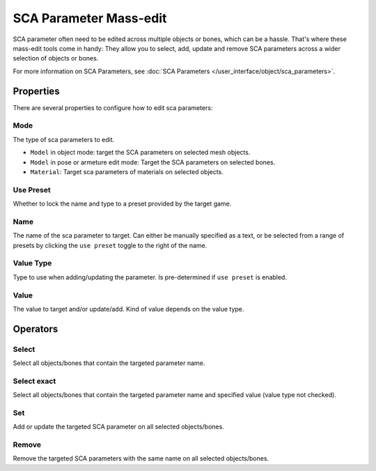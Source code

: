 
.. _bpy.types.HEIO_SCAP_MassEdit:

***********************
SCA Parameter Mass-edit
***********************

SCA parameter often need to be edited across multiple objects or bones, which can be a hassle.
That's where these mass-edit tools come in handy: They allow you to select, add, update and remove
SCA parameters across a wider selection of objects or bones.

For more information on SCA Parameters, see :doc:`SCA Parameters </user_interface/object/sca_parameters>`.

Properties
==========

There are several properties to configure how to edit sca parameters:

.. _bpy.types.HEIO_SCAP_MassEdit.mode:

Mode
----

The type of sca parameters to edit.

- ``Model`` in object mode: target the SCA parameters on selected mesh objects.
- ``Model`` in pose or armeture edit mode: Target the SCA parameters on selected bones.
- ``Material``: Target sca parameters of materials on selected objects.


.. _bpy.types.HEIO_SCAP_MassEdit.use_preset:

Use Preset
----------

Whether to lock the name and type to a preset provided by the target game.


.. _bpy.types.HEIO_SCAP_MassEdit.value_name:
.. _bpy.types.HEIO_SCAP_MassEdit.value_name_enum:

Name
----

The name of the sca parameter to target. Can either be manually specified as a text, or be selected
from a range of presets by clicking the ``use preset`` toggle to the right of the name.


.. _bpy.types.HEIO_SCAP_MassEdit.value_type:

Value Type
----------

Type to use when adding/updating the parameter. Is pre-determined if ``use preset`` is enabled.


.. _bpy.types.HEIO_SCAP_MassEdit.value:
.. _bpy.types.HEIO_SCAP_MassEdit.float_value:
.. _bpy.types.HEIO_SCAP_MassEdit.boolean_value:

Value
-----

The value to target and/or update/add. Kind of value depends on the value type.


Operators
=========

.. _bpy.ops.heio.scap_massedit_select:

Select
------

Select all objects/bones that contain the targeted parameter name.


.. _bpy.ops.heio.scap_massedit_select.exact:

Select exact
------------

Select all objects/bones that contain the targeted parameter name and specified value (value type not checked).


.. _bpy.ops.heio.scap_massedit_set:

Set
---

Add or update the targeted SCA parameter on all selected objects/bones.


.. _bpy.ops.heio.scap_massedit_remove:

Remove
------

Remove the targeted SCA parameters with the same name on all selected objects/bones.